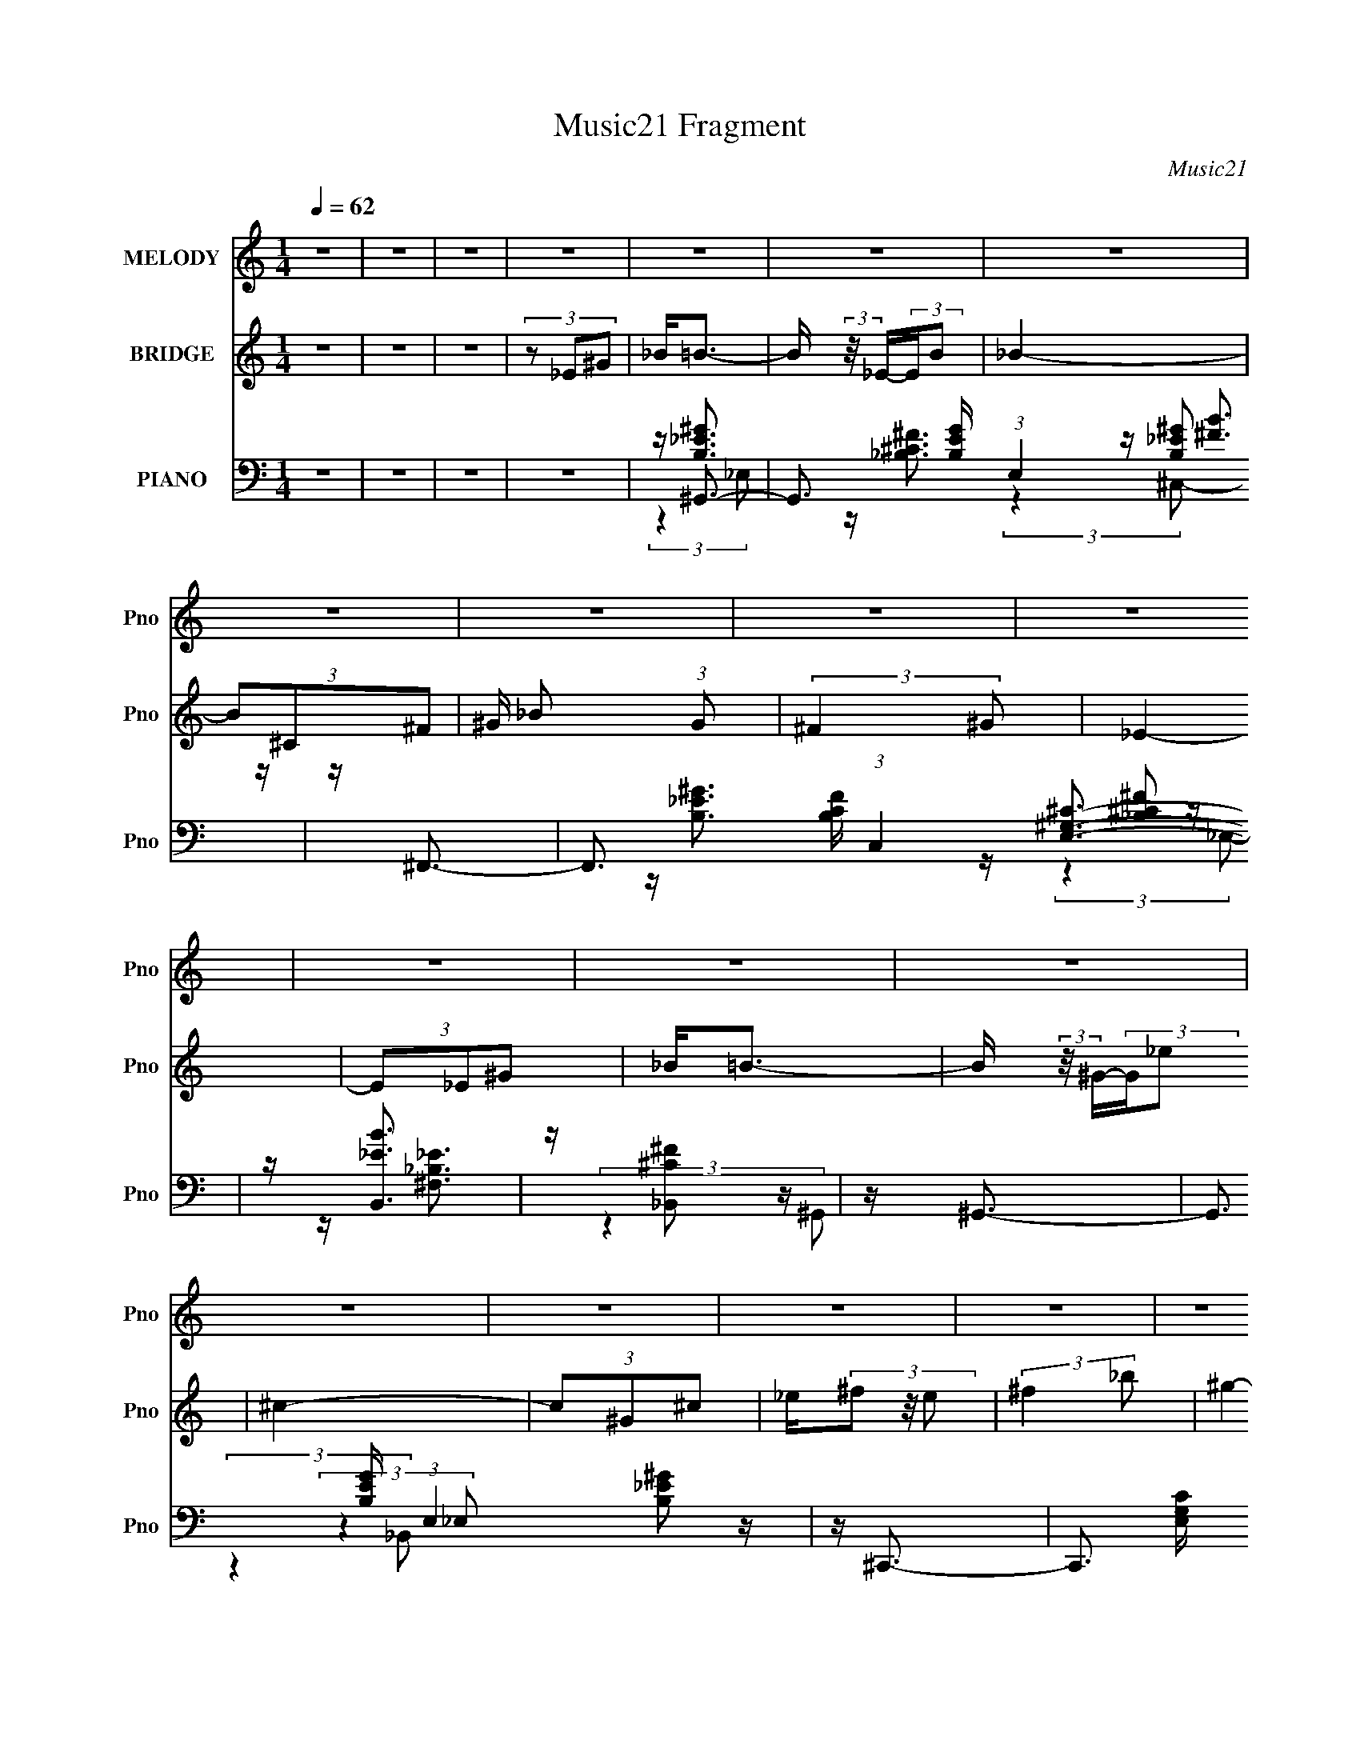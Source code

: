 X:1
T:Music21 Fragment
C:Music21
%%score 1 2 ( 3 4 5 6 )
L:1/16
Q:1/4=62
M:1/4
I:linebreak $
K:none
V:1 treble nm="MELODY" snm="Pno"
V:2 treble nm="BRIDGE" snm="Pno"
L:1/4
V:3 bass nm="PIANO" snm="Pno"
V:4 bass 
V:5 bass 
L:1/4
V:6 bass 
L:1/4
V:1
 z4 | z4 | z4 | z4 | z4 | z4 | z4 | z4 | z4 | z4 | z4 | z4 | z4 | z4 | z4 | z4 | z4 | z4 | z4 | %19
 z _E (3:2:2^F2 B2 | _B^G z2 | ^F ^G (3:2:2F2 _E2 | ^C_E2 z | z _E (3:2:2^F2 B2 | _B^G2 z | %25
 ^F ^G (3:2:2_B2 =B2 | ^c_e2 z | z _e (3:2:2^c2 c2 | B^c2 z | _e ^c (3:2:2B2 ^G2 | ^G^F2 z | %31
 z ^F (3:2:2_E2 F2 | ^G_B2 z | B _B (3:2:2^F2 _E2 | ^F^G2 z | z _E (3:2:2^F2 B2 | _B^G z2 | %37
 ^F ^G (3:2:2F2 _E2 | ^C_E2 z | z _E (3:2:2^F2 B2 | _B^G2 z | ^F ^G (3:2:2_B2 =B2 | ^c_e2 z | %43
 z _e (3:2:2^c2 c2 | B^c2 z | _e ^c (3:2:2B2 ^G2 | ^G^F2 z | z ^F (3:2:2_E2 F2 | ^G_B2 z | %49
 B _B (3:2:2^F2 _E2 | ^F2<^G2- | G4- | G z3 | z4 | z ^c (3:2:2B2 c2 | B(3^c2 z/ B2 | (3^c2B2c2 | %57
 B(3^c2 z/ B2 | ^c(3_e2 z/ ^f2 | (3:2:2^g4 ^f2 | _e4- | e2 z2 | z ^c (3:2:2B2 c2 | B(3^c2 z/ B2 | %64
 (3^c2B2c2 | B(3^c2 z/ B2 | ^c(3_e2 z/ ^f2 | (3:2:2^c4 ^f2- | (3:2:2f z/ _e3- | e z3 | %70
 z e (3:2:2_e2 =e2 | _e(3=e2 z/ ^f2 | (3:2:1_e2^c2 (3:2:1z | (3z2 B2^c2 | _e(3^g2 z/ ^f2 | %75
 z _e2 (3:2:1^f2 | (3:2:2^c2 B4- | (3:2:2B4 z2 | (3:2:2z4 B2 | BB z2 | B _e2 (3:2:1_B2 | %81
 z (3_B2 z/ ^c2 | ^c3 z | B4- | B z3 | z _E (3:2:2^F2 B2 | _B^G z2 | ^F ^G (3:2:2F2 _E2 | ^C_E2 z | %89
 z _E (3:2:2^F2 B2 | _B^G2 z | ^F ^G (3:2:2_B2 =B2 | ^c_e2 z | z _e (3:2:2^c2 c2 | B^c2 z | %95
 _e ^c (3:2:2B2 ^G2 | ^G^F2 z | z ^F (3:2:2_E2 F2 | ^G_B2 z | B _B (3:2:2^F2 _E2 | ^F2<^G2- | G4- | %102
 G2 z2 | z4 | z4 | z4 | z4 | z4 | z4 | z4 | z4 | z4 | z4 | z4 | z4 | z4 | z4 | z4 | z4 | %119
 z _E (3:2:2^F2 B2 | _B^G z2 | ^F ^G (3:2:2F2 _E2 | ^C_E2 z | z _E (3:2:2^F2 B2 | _B^G2 z | %125
 ^F ^G (3:2:2_B2 =B2 | ^c_e2 z | z _e (3:2:2^c2 c2 | B^c2 z | _e ^c (3:2:2B2 ^G2 | ^G^F2 z | %131
 z ^F (3:2:2_E2 F2 | ^G_B2 z | B _B (3:2:2^F2 _E2 | ^F^G2 z | z _E (3:2:2^F2 B2 | _B^G z2 | %137
 ^F ^G (3:2:2F2 _E2 | ^C_E2 z | z _E (3:2:2^F2 B2 | _B^G2 z | ^F ^G (3:2:2_B2 =B2 | ^c_e2 z | %143
 z _e (3:2:2^c2 c2 | B^c2 z | _e ^c (3:2:2B2 ^G2 | ^G^F2 z | z ^F (3:2:2_E2 F2 | ^G_B2 z | %149
 B _B (3:2:2^F2 _E2 | ^F2<^G2- | G4- | G z3 | z4 | z ^c (3:2:2B2 c2 | B(3^c2 z/ B2 | (3^c2B2c2 | %157
 B(3^c2 z/ B2 | ^c(3_e2 z/ ^f2 | (3:2:2^g4 ^f2 | _e4- | e2 z2 | z ^c (3:2:2B2 c2 | B(3^c2 z/ B2 | %164
 (3^c2B2c2 | B(3^c2 z/ B2 | ^c(3_e2 z/ ^f2 | (3:2:2^c4 ^f2- | (3:2:2f z/ _e3- | e z3 | %170
 z e (3:2:2_e2 =e2 | _e(3=e2 z/ ^f2 | (3:2:1_e2^c2 (3:2:1z | (3z2 B2^c2 | _e(3^g2 z/ ^f2 | %175
 z _e2 (3:2:1^f2 | (3:2:2^c2 B4- | (3:2:2B4 z2 | (3:2:2z4 B2 | BB z2 | B _e2 (3:2:1_B2 | %181
 z (3_B2 z/ ^c2 | ^c3 z | B4- | B z3 | z4 | z ^c (3:2:2B2 c2 | B ^c2 (3:2:1B2 | (3^c2B2c2 | %189
 B(3^c2 z/ B2 | ^c(3_e2 z/ ^f2 | z (3^g2 z/ ^f2 | z _e z2 | z4 | z ^c (3:2:2B2 c2 | B(3^c2 z/ B2 | %196
 (3^c2B2c2 | B(3^c2 z/ B2 | ^c(3_e2 z/ ^f2 | (3:2:2^c4 ^f2 | z _e2 z | z4 | z e (3:2:2_e2 =e2 | %203
 _e(3=e2 z/ ^f2 | _e2 (3:2:1^c4- | (3c2B2^c2 | _e ^g2 (3:2:1^f2- | (3:2:2f z/ _e2 (3:2:1^f2 | %208
 (3:2:2^c2 B4- | (3:2:2B/ z z3 | (3:2:2z4 B2 | BB2 z | B(3_e2 z/ _B2 | z _B z ^c | z ^c2 z | B4- | %216
 B3 z | z _E (3:2:2^F2 B2 | _B^G z2 | ^F ^G (3:2:2F2 _E2 | ^C_E2 z | z _E (3:2:2^F2 B2 | _B^G2 z | %223
 ^F ^G (3:2:2_B2 =B2 | ^c_e2 z | z _e (3:2:2^c2 c2 | B^c2 z | _e ^c (3:2:2B2 ^G2 | ^G^F2 z | %229
 z ^F (3:2:2_E2 F2 | ^G_B2 z | B _B (3:2:2^F2 _E2 | ^F2<^G2- | G4- | G z3 |] %235
V:2
 z | z | z | (3z/ _E/^G/ | _B/<=B/- | B/4 (3:2:2z/8 _E/4-(3:2:2E/4B/ | _B- | (3B/^C/^F/ | %8
 ^G/4 _B/ (3:2:1G/ | (3:2:2^F ^G/ | _E- | (3E/_E/^G/ | _B/<=B/- | B/4 (3:2:2z/8 ^G/4-(3:2:2G/4_e/ | %14
 ^c- | (3c/^G/^c/ | _e/4(3^f/ z/8 e/ | (3:2:2^f _b/ | ^g- | g | z | z | z | z | z | z | z | z | z | %29
 z | z | z | z | z | z | z | z | z | z | z | z | z | z | z | z | z | z | z | z | z | z | z | z | %53
 z | z | z | z | z | z | z | z | z | z | z | z | z | z | z | z | z | z | z | z | z | z | z | z | %77
 z | z | z | z | z | z | z | z | z | z | z | z | z | z | z | z | z | z | z | z | z | z | z | z | %101
 z | z | (3:2:2z _e/- | (3:2:1e/ ^g3/4- | g/ (3:2:1^c | z/4 ^f3/4- | f | z/4 ^c/ (3:2:1^f/ | %109
 (3z/ ^c/ z/ | ^g- | g | z/4 _e/ (3:2:1^g/- | (6:5:2g/ ^c | ^f- | f3/4 z/4 | z/4 ^c/ (3:2:1^f/- | %117
 (6:5:2f/ _B- | (3:2:2B/8 z/4 _e3/4- | e- | e/4 z3/4 | z | z | z | z | z | z | z | z | z | z | z | %132
 z | z | z | z | z | z | z | z | z | z | z | z | z | z | z | z | z | z | z | z | z | z | z | z | %156
 z | z | z | z | z | z | z | z | z | z | z | z | z | z | z | z | z | z | z | z | z | z | z | z | %180
 z | z | z | z | z | z | z | z | z | z | z | z | z | z | z | z | z | z | z | z | z | z | z | z | %204
 z | z | z | z | z | z | z | z | z | z | z | z | z | z | z | z | z | z | z | z | z | z | z | z | %228
 z | z | z | z | z | z | z | (3z/ _E/^G/ | (3:2:1_B/ =B3/4- | B/4 (3:2:2z/8 ^G/4-(3:2:2G/4_e/ | %238
 ^c- | (3c/_B/^f/ | _e (3:2:2B/ B/ | ^G/4 G/4 (3:2:2_E/ E/ | ^G,/4 G,/ (3:2:2B,/ ^F/ | %243
 _E/4 (3B/ ^G/ ^g/ | ^g/ z/ |] %245
V:3
 z4 | z4 | z4 | z4 | z ^G,,3- | G,,3 [B,EG] (3:2:1E,4 [B,_E^G]2 z | z ^F,,3- | %7
 F,,3 [B,CF] (3:2:1C,4 [_B,^C^F]2 z | z [B,,_EB]3 | z [_B,,^C^F]2 z | z ^G,,3- | %11
 G,,3 [B,EG] (3:2:1E,4 [B,_E^G]2 z | z ^C,,3- | C,,3 [E,G,C] (3:2:1G,,4 [E,^G,^C]2 z | z _E,,3- | %15
 E,,3 [F,B,E] (3:2:1B,,4 [^F,_B,_E]2 z | z [E,,^G,B,E]2 z | z [^F,,_B,^C^F]2 z | z [^G,,B,_E^G]3- | %19
 [G,,B,EG]4- E,4 | [G,,B,EG][E,,^G,B,E]2 z | z [^F,,_B,^C^F]2 z | z [^G,,B,_E^G]3- | [G,,B,EG]3 z | %24
 z (3:2:2[E,,^G,B,E]4 z/ | (3:2:1[B,,^F,,_B,^C^F]2 (3:2:2[^F,,_B,^C^F]7/2 z/ | z B,,3- | %27
 [B,,_E^FB]3 [EFB] | z ^C,3- | C,3 [EGc] (6:5:1G,2 [E^G^c]2 z | z _E,,3- | %31
 [E,,^F,_B,_E]3 (3:2:1B,,4 | (3:2:1[E,^F,,-]2 ^F,,8/3- | [F,,_B,^C^F]3 [B,CF] (3:2:1C,4 | %34
 (3:2:1F, x/3 ^G,,3- | (12:11:1G,,4 [B,EG] (3:2:1E,4 [B,_E^G]3 | z [E,,^G,B,E]2 z | %37
 (3:2:1B,, x/3 [^F,,_B,^C^F]2 z | (3:2:1[C,^G,,-]2 ^G,,8/3- | G,,3 (6:5:1[E,G,]2 [B,_E^G]2 z | %40
 z [E,,^G,B,E]2 z | z [^F,,_B,^C^F]2 z | ^F2<B,,2- | [B,,_E^FB]3 (3:2:2[_E^FBF,] (4:3:1F,48/7 | %44
 (3:2:1B, x/3 ^C,3- | C,3 (3:2:1G,4 [E^G^c]2 z | z _E,,3- | [E,,^F,_B,_E]3 (3:2:1B,,4 | %48
 (3:2:1[E,^F,,-]2 ^F,,8/3- | [F,,_B,^C^F]3 C,4 | (3:2:1F, x/3 ^G,,3- | %51
 (12:11:1G,,4 [B,EG] (3:2:1E,4 [B,_E^G]2 (3:2:1z/ | z [^G,,B,_E^G] z2 | z4 | z ^C,,3- | %55
 [C,,E,-^G,-^C-]6 [E,G,C] (3:2:1G,,8 | [E,G,C] (3:2:1[C,^F,,-]2 ^F,,5/3- | %57
 [F,,_B,^C^F]3 [B,CF] (3:2:1C,4 | (3:2:1F, x/3 [B,,_E^FB]3 | z [_B,,^C^FFB]2 z | z ^G,,3- | %61
 G,,3 [B,EG] (3:2:1E,4 [B,_E^G]2 z | z ^C,,3- | C,,3 [E,G,C] (3:2:1G,,4 [E,^G,^C]2 z | z ^F,,3- | %65
 (12:11:2[F,,_B,^C^F]4 C,4 | z [B,,_E^FB]3 | (3:2:2F, z/ [_B,,_B,^C^F]2 z | z ^G,,3- | %69
 G,,3 [B,EG] (6:5:1E,2 [B,_E^G]2 z | z E,,3- | (12:11:2[E,,^G,B,E]4 B,,8 | (3:2:1E, x/3 ^F,,3- | %73
 F,,3 [B,CF] (3:2:1C,4 [_B,^C^F]2 z | z [_E,^F,_B,_E]2 z | z [_E,,E,,^F,_B,_E]2 z | z ^G,,3- | %77
 (12:11:1G,,4 [B,EG] [B,_E^G]2 (3:2:1z/ | z E,,3- | [E,,^G,B,E]3 [G,B,E] (12:7:1B,,8 | %80
 (3:2:1E, x/3 ^F,,3- | (12:7:2F,,4 C,4 [_B,^C^F]2 z | ^F2<B,,2- | %83
 (48:31:1[B,,_E-^F-B-]16 [EFB] (48:29:1F,16 | [EFB] B,4- [_E^FB]3- | (3:2:1B,2 [EFB]2 z2 | %86
 z (3:2:2[E,,^G,B,E]4 z/ | (3:2:1[B,,^F,,_B,^C^F]2 [^F,,_B,^C^F]5/3 z | (3:2:1[C,^G,,-]2 ^G,,8/3- | %89
 G,,3 (6:5:1[E,G,]2 [B,_E^G]2 z | z (3:2:2[E,,^G,B,E]4 z/ | (3:2:1[B,,E,] x/3 [^F,,_B,^C^F]2 z | %92
 z B,,3- | (12:11:2[B,,B,_E^FB]4 F,4 | (3:2:1B, x/3 ^C,3- | %95
 (12:7:1C,4 [EGc] (3:2:1G,4 [E^G^c] (3:2:1z2 | z _E,,3- | [E,,^F,_B,_E]3 (3:2:1B,,4 | %98
 (3:2:1E, x/3 ^F,,3- | (12:11:1[F,,_B,^C^F]4 [B,CF] (12:7:1C,8 | (3:2:1[F,^G,,-]2 ^G,,8/3- | %101
 (12:7:1[E,B,_E^G]8 G,,4- G,, | (3:2:1G, x/3 [^G,,^G,B,_E] z2 | z4 | %104
 z [E,,B,,E,^G,B,E] (3:2:2z [E,,B,,E,G,B,E]2 | (3z2 [E,,B,,E,^G,B,E]2 z2 | ^F,,4- | %107
 (3:2:1F,,4 [B,CF] (6:5:1C,2 [_B,^C^F]2 z | z [^F,,^C,^F,_B,^C^F] (3:2:2z [F,,C,F,B,CF]2 | %109
 (3z2 [^F,,^C,^F,_B,^C^F^G]2 z2 | ^G,,4- | G,,3 (12:7:2E,4 G,4 [B,_E^G]2 z | %112
 z (3E,,2 z/ [E,,B,,^G,B,E]2 | (3z2 [E,,B,,E,^G,B,E]2 z2 | ^F,,4- | %115
 F,,3 (12:7:2C,4 F,4 [_B,^C^F]2 z | z [^C,,F,,^G,,^C,F,^G,^C] (3:2:2z [C,,F,,G,,C,F,G,C]2 | %117
 (3z2 [^C,,F,,^G,,^C,F,^G,^C]2 z2 | [_E,,G,,_B,,_E,G,_B,_E]4- | [E,,G,,B,,E,G,B,E]3 z | %120
 z [E,,^G,B,E]2 z | z [^F,,_B,^C^F]2 z | z [^G,,B,_E^G]3- | [G,,B,EG]3 z | %124
 z (3:2:2[E,,^G,B,E]4 z/ | (3:2:1[B,,^F,,_B,^C^F]2 (3:2:2[^F,,_B,^C^F]7/2 z/ | z B,,3- | %127
 [B,,_E^FB]3 [EFB] | z ^C,3- | C,3 [EGc] (6:5:1G,2 [E^G^c]2 z | z _E,,3- | %131
 [E,,^F,_B,_E]3 (3:2:1B,,4 | (3:2:1[E,^F,,-]2 ^F,,8/3- | [F,,_B,^C^F]3 [B,CF] (3:2:1C,4 | %134
 (3:2:1F, x/3 ^G,,3- | (12:11:1G,,4 [B,EG] (3:2:1E,4 [B,_E^G]3 | z [E,,^G,B,E]2 z | %137
 (3:2:1B,, x/3 [^F,,_B,^C^F]2 z | (3:2:1[C,^G,,-]2 ^G,,8/3- | G,,3 (6:5:1[E,G,]2 [B,_E^G]2 z | %140
 z [E,,^G,B,E]2 z | z [^F,,_B,^C^F]2 z | ^F2<B,,2- | [B,,_E^FB]3 (3:2:2[_E^FBF,] (4:3:1F,48/7 | %144
 (3:2:1B, x/3 ^C,3- | C,3 (3:2:1G,4 [E^G^c]2 z | z _E,,3- | [E,,^F,_B,_E]3 (3:2:1B,,4 | %148
 (3:2:1[E,^F,,-]2 ^F,,8/3- | [F,,_B,^C^F]3 C,4 | (3:2:1F, x/3 ^G,,3- | %151
 (12:11:1G,,4 [B,EG] (3:2:1E,4 [B,_E^G]2 (3:2:1z/ | z [^G,,B,_E^G] z2 | z4 | z ^C,,3- | %155
 [C,,E,-^G,-^C-]6 [E,G,C] (3:2:1G,,8 | [E,G,C] (3:2:1[C,^F,,-]2 ^F,,5/3- | %157
 [F,,_B,^C^F]3 [B,CF] (3:2:1C,4 | (3:2:1F, x/3 [B,,_E^FB]3 | z [_B,,^C^FFB]2 z | z ^G,,3- | %161
 G,,3 [B,EG] (3:2:1E,4 [B,_E^G]2 z | z ^C,,3- | C,,3 [E,G,C] (3:2:1G,,4 [E,^G,^C]2 z | z ^F,,3- | %165
 (12:11:2[F,,_B,^C^F]4 C,4 | z [B,,_E^FB]3 | (3:2:2F, z/ [_B,,_B,^C^F]2 z | z ^G,,3- | %169
 G,,3 [B,EG] (6:5:1E,2 [B,_E^G]2 z | z E,,3- | (12:11:2[E,,^G,B,E]4 B,,8 | (3:2:1E, x/3 ^F,,3- | %173
 F,,3 [B,CF] (3:2:1C,4 [_B,^C^F]2 z | z _E,3- | E, _E,,3 | z ^G,,3- | %177
 (12:11:1G,,4 [B,EG] [B,_E^G]2 (3:2:1z/ | z E,,3- | [E,,^G,B,E]3 [G,B,E] (12:7:1B,,8 | %180
 (3:2:1E, x/3 ^F,,3- | (12:7:2F,,4 C,4 [_B,^C^F]2 z | ^F2<B,,2- | B,,4 [EFB] F,4- [_E^FB]3- | %184
 (3:2:1F, [EFB] [A,,A,^CE]3 | z [^F,,_B,^C^F]2 z | z E,,3- | (12:11:2[E,,^G,B,E]4 B,,8 | %188
 (3:2:1E, x/3 ^F,,3- | F,,3 [B,CF] (6:5:1C,2 [_B,^C^F]2 z | z [B,,,_E,^F,B,]3- | %191
 [B,,,E,F,B,] (3:2:1F,, [_B,,^F,^C^F]2 z | z ^G,,3- | G,,3 [B,EG] (3:2:1E,4 [B,_E^G]2 z | %194
 z ^C,,3- | C,,3 (3:2:1G,,4 [E,^G,^C]2 z | z ^F,,3- | (12:11:2F,,4 C,4 [_B,^C^F]2 (3:2:1z/ | %198
 z [B,,_E^FB]2 z | z [_B,,^C^F]2 z | z ^G,,3- | (12:11:2G,,4 E,4 [B,_E^G]2 (3:2:1z/ | z E,,3- | %203
 [E,,^G,B,E]3 (12:7:1B,,8 | (3:2:1E, x/3 ^F,,3- | F,,3 [B,CF] (6:5:1C,2 [_B,^C^F]2 z | %206
 z [B,,_E^FB]3 | z [_B,,^C]3 | z ^G,,3- | G,,4- E,4- [B,_E^G]3- | %210
 G,, (3:2:1[E,E,,-]2 [E,,-B,EG]5/3 | (12:11:1[E,,^G,B,E]4 [G,B,E] (12:7:1B,,8 | %212
 (3:2:1E, x/3 ^F,,3- | [F,,^F,-]3 [^F,-C,] (3:2:1C,5/2 | F, B,,3- | [EFB] [F,B,B,-]8 B,,8- B,, | %216
 B,4 [_E^FB]3 | z [B,_E^G]3 | z [E,,^G,B,E]2 z | (3:2:1B,, x/3 [^F,,_B,^C^F]2 z | %220
 (3:2:1[C,^G,,-]2 ^G,,8/3- | G,,3 (6:5:1[E,G,]2 [B,_E^G]2 z | z [E,,^G,B,E]2 z | %223
 z [^F,,_B,^C^F]2 z | z B,,3- | [B,,_E^FB]3 (3:2:2[_E^FBF,] (4:3:1F,48/7 | (3:2:1B, x/3 ^C,3- | %227
 C,3 (3:2:1G,4 [E^G^c]2 z | z _E,,3- | [E,,^F,_B,_E]3 (3:2:1B,,4 | (3:2:1[E,^F,,-]2 ^F,,8/3- | %231
 [F,,_B,^C^F]3 C,4 | (3:2:1F, x/3 ^G,,3- | (12:11:1G,,4 [B,EG] (3:2:1E,4 [B,_E^G]2 (3:2:1z/ | %234
 z [^G,,B,_E^G] z2 | z4 | z E,,3- | [E,,B,,-]4 (3:2:1[G,B,E]4 | B,, ^F,,3- | %239
 (12:7:2F,,4 C,2 [_B,^C^F]2 z | z _E,,3- | [E,,^F,_B,_E]3 (3:2:1B,,4 | %242
 (3:2:1[E,^G,,_E,^G,B,_E^G]2 [^G,,_E,^G,B,_E^G]2/3 z2 | %243
 [^G,,_E,^G,B,_E^G](3[G,,E,G,B,EG]2 z/ [G,,E,G,B,EG]2 | [^G,,_E,^G,B,_E^G] z3 | z4 | %246
 [_E^G,,B,^G_E,]4- | [EG,,B,GE,]4- G,4- | [EG,,B,GE,]4- G,4- | [EG,,B,GE,]4 G,4- | G, z3 |] %251
V:4
 x4 | x4 | x4 | x4 | z [B,_E^G]3- | x29/3 | z [_B,^C^F]3- | x29/3 | z [^FB]3 | x4 | z [B,_E^G]3- | %11
 x29/3 | z [E,^G,^C]3- | x29/3 | z [^F,_B,_E]3- | x29/3 | x4 | x4 | (3:2:2z4 _E,2- | x8 | x4 | x4 | %22
 x4 | x4 | (3:2:2z4 B,,2- | (3:2:2z4 ^C,2 | z [_E^FB]3- | (3:2:2z4 ^F,2 | z [E^G^c]3- | x26/3 | %30
 z [^F,_B,_E]3 | (3:2:2z4 _E,2- x5/3 | z [_B,^C^F]3- | (3:2:2z4 ^F,2- x8/3 | z [B,_E^G]3- | x31/3 | %36
 (3:2:2z4 B,,2- | (3:2:2z4 ^C,2- | z [B,_E^G]3 | x23/3 | x4 | x4 | z [_E^FB]3 | %43
 (3:2:2z4 B,2- x11/3 | z [E^G^c]3 | x26/3 | z [^F,_B,_E]3 | (3:2:2z4 _E,2- x5/3 | z [_B,^C^F]3 | %49
 (3:2:2z4 ^F,2- x3 | z [B,_E^G]3- | x29/3 | (3z2 [^G,,B,_E^G]2 z2 | x4 | z [E,^G,^C]3- | %55
 (3:2:2z4 ^C,2- x25/3 | z [_B,^C^F]3- | (3:2:2z4 ^F,2- x8/3 | (3:2:2z4 ^F,2 | x4 | z [B,_E^G]3- | %61
 x29/3 | z [E,^G,^C]3- | x29/3 | z [_B,^C^F]3 | (3:2:2z4 ^F,2 x10/3 | (3:2:2z4 ^F,2- | x4 | %68
 z [B,_E^G]3- | x26/3 | z [^G,B,E]3 | (3:2:2z4 E,2- x13/3 | z [_B,^C^F]3- | x29/3 | x4 | x4 | %76
 z [B,_E^G]3- | x7 | z [^G,B,E]3- | (3:2:2z4 E,2- x14/3 | z [_B,^C^F]3 | x8 | z [_E^FB]3- | %83
 (3:2:2z4 B,2- x17 | x8 | x16/3 | (3:2:2z4 B,,2- | (3:2:2z4 ^C,2- | z [B,_E^G]3 | x23/3 | %90
 (3:2:2z4 [B,,E,]2- | (3:2:2z4 ^C,2 | z [_E^FB]3 | (3:2:2z4 B,2- x10/3 | z [E^G^c]3- | x25/3 | %96
 z [^F,_B,_E]3 | (3:2:2z4 _E,2- x5/3 | z [_B,^C^F]3- | (3:2:2z4 ^F,2- x16/3 | z [B,_E^G]3 | %101
 (3:2:2z4 ^G,2- x17/3 | (3z2 [^G,,^G,B,_E]2 z2 | x4 | (3z2 [E,,B,,E,^G,B,E]2 z2 | x4 | %106
 [_B,^C^F]4- | x25/3 | (3z2 [^F,,^C,^F,_B,^C^F]2 z2 | x4 | [B,_E^G]4 | x11 | z [^G,B,E] z2 | x4 | %114
 [_B,^C^F]4 | x11 | (3z2 [^C,,F,,^G,,^C,F,^G,]2 z2 | x4 | x4 | x4 | x4 | x4 | x4 | x4 | %124
 (3:2:2z4 B,,2- | (3:2:2z4 ^C,2 | z [_E^FB]3- | (3:2:2z4 ^F,2 | z [E^G^c]3- | x26/3 | %130
 z [^F,_B,_E]3 | (3:2:2z4 _E,2- x5/3 | z [_B,^C^F]3- | (3:2:2z4 ^F,2- x8/3 | z [B,_E^G]3- | x31/3 | %136
 (3:2:2z4 B,,2- | (3:2:2z4 ^C,2- | z [B,_E^G]3 | x23/3 | x4 | x4 | z [_E^FB]3 | %143
 (3:2:2z4 B,2- x11/3 | z [E^G^c]3 | x26/3 | z [^F,_B,_E]3 | (3:2:2z4 _E,2- x5/3 | z [_B,^C^F]3 | %149
 (3:2:2z4 ^F,2- x3 | z [B,_E^G]3- | x29/3 | (3z2 [^G,,B,_E^G]2 z2 | x4 | z [E,^G,^C]3- | %155
 (3:2:2z4 ^C,2- x25/3 | z [_B,^C^F]3- | (3:2:2z4 ^F,2- x8/3 | (3:2:2z4 ^F,2 | x4 | z [B,_E^G]3- | %161
 x29/3 | z [E,^G,^C]3- | x29/3 | z [_B,^C^F]3 | (3:2:2z4 ^F,2 x10/3 | (3:2:2z4 ^F,2- | x4 | %168
 z [B,_E^G]3- | x26/3 | z [^G,B,E]3 | (3:2:2z4 E,2- x13/3 | z [_B,^C^F]3- | x29/3 | %174
 z [^F,_B,_E]2 z | z [^F,_B,_E]2 z | z [B,_E^G]3- | x7 | z [^G,B,E]3- | (3:2:2z4 E,2- x14/3 | %180
 z [_B,^C^F]3 | x8 | z [_E^FB]3- | x12 | x14/3 | x4 | z [^G,B,E]3 | (3:2:2z4 E,2- x13/3 | %188
 z [_B,^C^F]3- | x26/3 | (3:2:2z4 ^F,,2- | x14/3 | z [B,_E^G]3- | x29/3 | z [E,^G,^C]3 | x26/3 | %196
 z [_B,^C^F]3 | x26/3 | x4 | x4 | z [B,_E^G]3 | x26/3 | z [^G,B,E]3 | (3:2:2z4 E,2- x11/3 | %204
 z [_B,^C^F]3- | x26/3 | x4 | x4 | z [B,_E^G]3 | x11 | z [^G,B,E]3- | (3:2:2z4 E,2- x16/3 | %212
 z [_B,^C^F]3 | z [_B,^C^F]2 z x5/3 | z [_E^FB]3- | z [_E^FB]3 x14 | x7 | x4 | (3:2:2z4 B,,2- | %219
 (3:2:2z4 ^C,2- | z [B,_E^G]3 | x23/3 | x4 | x4 | z [_E^FB]3 | (3:2:2z4 B,2- x11/3 | z [E^G^c]3 | %227
 x26/3 | z [^F,_B,_E]3 | (3:2:2z4 _E,2- x5/3 | z [_B,^C^F]3 | (3:2:2z4 ^F,2- x3 | z [B,_E^G]3- | %233
 x29/3 | (3z2 [^G,,B,_E^G]2 z2 | x4 | z (3[^G,B,E]2 z/ [G,B,E]2- | z (3:2:2E,4 z/ x8/3 | %238
 z [_B,^C^F]3 | x7 | z [^F,_B,_E]3 | (3:2:2z4 _E,2- x5/3 | (3z2 [^G,,_E,^G,B,_E^G]2 z2 | x4 | x4 | %245
 x4 | z2 ^G,2- | x8 | x8 | x8 | x4 |] %251
V:5
 x | x | x | x | (3:2:2z _E,/- | x29/12 | (3:2:2z ^C,/- | x29/12 | x | x | (3:2:2z _E,/- | x29/12 | %12
 (3:2:2z ^G,,/- | x29/12 | (3:2:2z _B,,/- | x29/12 | x | x | x | x2 | x | x | x | x | x | x | x | %27
 x | (3:2:2z ^G,/- | x13/6 | (3:2:2z _B,,/- | x17/12 | (3:2:2z ^C,/- | x5/3 | (3:2:2z _E,/- | %35
 x31/12 | x | x | (3:2:2z [_E,^G,]/- | x23/12 | x | x | (3:2:2z ^F,/- | x23/12 | (3:2:2z ^G,/- | %45
 x13/6 | (3:2:2z _B,,/- | x17/12 | (3:2:2z ^C,/- | x7/4 | (3:2:2z _E,/- | x29/12 | x | x | %54
 (3:2:2z ^G,,/- | x37/12 | (3:2:2z ^C,/- | x5/3 | x | x | (3:2:2z _E,/- | x29/12 | (3:2:2z ^G,,/- | %63
 x29/12 | (3:2:2z ^C,/- | x11/6 | x | x | (3:2:2z _E,/- | x13/6 | (3:2:2z B,,/- | x25/12 | %72
 (3:2:2z ^C,/- | x29/12 | x | x | x | x7/4 | (3:2:2z B,,/- | x13/6 | (3:2:2z ^C,/- | x2 | %82
 (3:2:2z ^F,/- | x21/4 | x2 | x4/3 | x | x | (3:2:2z [_E,^G,]/- | x23/12 | x | x | (3:2:2z ^F,/- | %93
 x11/6 | (3:2:2z ^G,/- | x25/12 | (3:2:2z _B,,/- | x17/12 | (3:2:2z ^C,/- | x7/3 | (3:2:2z _E,/- | %101
 x29/12 | x | x | x | x | (3:2:2z ^C,/- | x25/12 | x | x | (3:2:2z/ _E,- | x11/4 | %112
 (3z/ [B,,^G,B,E]/ z/ | x | z/4 ^C,3/4- | x11/4 | x | x | x | x | x | x | x | x | x | x | x | x | %128
 (3:2:2z ^G,/- | x13/6 | (3:2:2z _B,,/- | x17/12 | (3:2:2z ^C,/- | x5/3 | (3:2:2z _E,/- | x31/12 | %136
 x | x | (3:2:2z [_E,^G,]/- | x23/12 | x | x | (3:2:2z ^F,/- | x23/12 | (3:2:2z ^G,/- | x13/6 | %146
 (3:2:2z _B,,/- | x17/12 | (3:2:2z ^C,/- | x7/4 | (3:2:2z _E,/- | x29/12 | x | x | (3:2:2z ^G,,/- | %155
 x37/12 | (3:2:2z ^C,/- | x5/3 | x | x | (3:2:2z _E,/- | x29/12 | (3:2:2z ^G,,/- | x29/12 | %164
 (3:2:2z ^C,/- | x11/6 | x | x | (3:2:2z _E,/- | x13/6 | (3:2:2z B,,/- | x25/12 | (3:2:2z ^C,/- | %173
 x29/12 | x | x | x | x7/4 | (3:2:2z B,,/- | x13/6 | (3:2:2z ^C,/- | x2 | (3:2:2z ^F,/- | x3 | %184
 x7/6 | x | (3:2:2z B,,/- | x25/12 | (3:2:2z ^C,/- | x13/6 | x | x7/6 | (3:2:2z _E,/- | x29/12 | %194
 (3:2:2z ^G,,/- | x13/6 | (3:2:2z ^C,/- | x13/6 | x | x | (3:2:2z _E,/- | x13/6 | (3:2:2z B,,/- | %203
 x23/12 | (3:2:2z ^C,/- | x13/6 | x | x | (3:2:2z _E,/- | x11/4 | (3:2:2z B,,/- | x7/3 | %212
 (3:2:2z ^C,/- | x17/12 | (3:2:2z ^F,/- | x9/2 | x7/4 | x | x | x | (3:2:2z [_E,^G,]/- | x23/12 | %222
 x | x | (3:2:2z ^F,/- | x23/12 | (3:2:2z ^G,/- | x13/6 | (3:2:2z _B,,/- | x17/12 | (3:2:2z ^C,/- | %231
 x7/4 | (3:2:2z _E,/- | x29/12 | x | x | x | (3:2:2z [^G,B,E]/ x2/3 | (3:2:2z ^C,/- | x7/4 | %240
 (3:2:2z _B,,/- | x17/12 | x | x | x | x | x | x2 | x2 | x2 | x |] %251
V:6
 x | x | x | x | x | x29/12 | x | x29/12 | x | x | x | x29/12 | x | x29/12 | x | x29/12 | x | x | %18
 x | x2 | x | x | x | x | x | x | x | x | x | x13/6 | x | x17/12 | x | x5/3 | x | x31/12 | x | x | %38
 x | x23/12 | x | x | x | x23/12 | x | x13/6 | x | x17/12 | x | x7/4 | x | x29/12 | x | x | x | %55
 x37/12 | x | x5/3 | x | x | x | x29/12 | x | x29/12 | x | x11/6 | x | x | x | x13/6 | x | x25/12 | %72
 x | x29/12 | x | x | x | x7/4 | x | x13/6 | x | x2 | x | x21/4 | x2 | x4/3 | x | x | x | x23/12 | %90
 x | x | x | x11/6 | x | x25/12 | x | x17/12 | x | x7/3 | x | x29/12 | x | x | x | x | x | x25/12 | %108
 x | x | (3:2:2z ^G,/- | x11/4 | x | x | (3:2:2z ^F,/- | x11/4 | x | x | x | x | x | x | x | x | %124
 x | x | x | x | x | x13/6 | x | x17/12 | x | x5/3 | x | x31/12 | x | x | x | x23/12 | x | x | x | %143
 x23/12 | x | x13/6 | x | x17/12 | x | x7/4 | x | x29/12 | x | x | x | x37/12 | x | x5/3 | x | x | %160
 x | x29/12 | x | x29/12 | x | x11/6 | x | x | x | x13/6 | x | x25/12 | x | x29/12 | x | x | x | %177
 x7/4 | x | x13/6 | x | x2 | x | x3 | x7/6 | x | x | x25/12 | x | x13/6 | x | x7/6 | x | x29/12 | %194
 x | x13/6 | x | x13/6 | x | x | x | x13/6 | x | x23/12 | x | x13/6 | x | x | x | x11/4 | x | %211
 x7/3 | x | x17/12 | x | x9/2 | x7/4 | x | x | x | x | x23/12 | x | x | x | x23/12 | x | x13/6 | %228
 x | x17/12 | x | x7/4 | x | x29/12 | x | x | x | x5/3 | x | x7/4 | x | x17/12 | x | x | x | x | %246
 x | x2 | x2 | x2 | x |] %251
